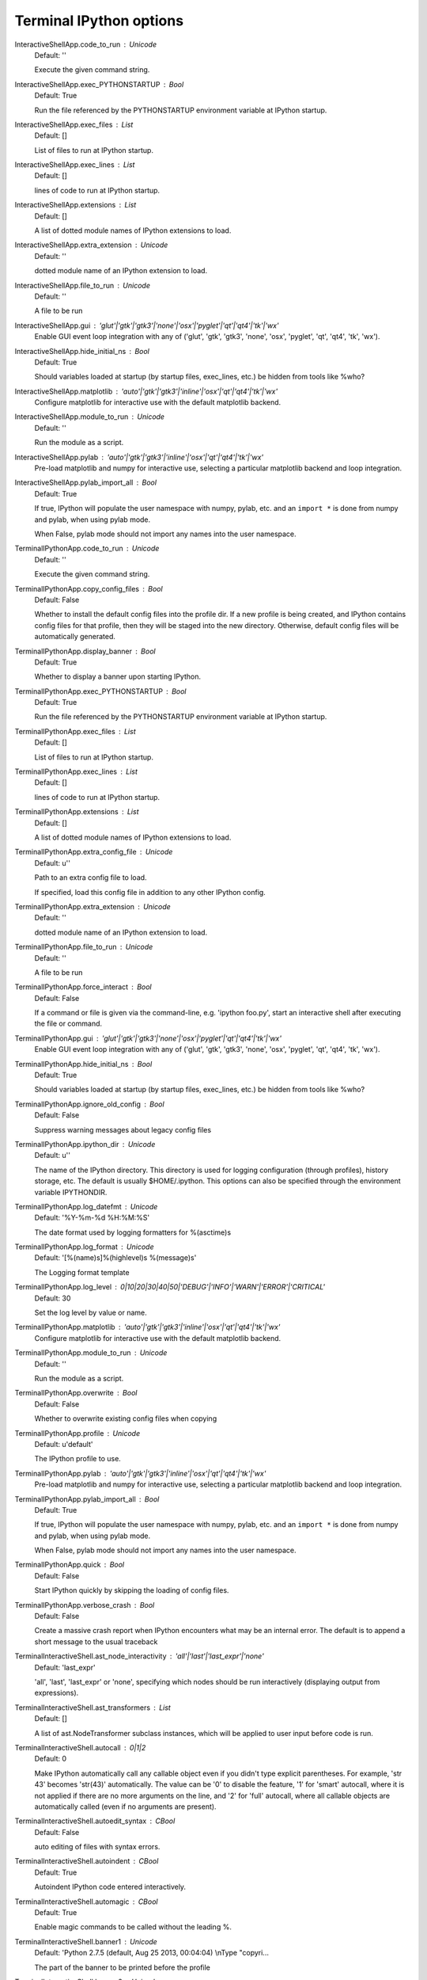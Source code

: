 Terminal IPython options
========================

InteractiveShellApp.code_to_run : Unicode
    Default: ''

    Execute the given command string.

InteractiveShellApp.exec_PYTHONSTARTUP : Bool
    Default: True

    Run the file referenced by the PYTHONSTARTUP environment variable at IPython
    startup.

InteractiveShellApp.exec_files : List
    Default: []

    List of files to run at IPython startup.

InteractiveShellApp.exec_lines : List
    Default: []

    lines of code to run at IPython startup.

InteractiveShellApp.extensions : List
    Default: []

    A list of dotted module names of IPython extensions to load.

InteractiveShellApp.extra_extension : Unicode
    Default: ''

    dotted module name of an IPython extension to load.

InteractiveShellApp.file_to_run : Unicode
    Default: ''

    A file to be run

InteractiveShellApp.gui : 'glut'|'gtk'|'gtk3'|'none'|'osx'|'pyglet'|'qt'|'qt4'|'tk'|'wx'
    Enable GUI event loop integration with any of ('glut', 'gtk', 'gtk3',
    'none', 'osx', 'pyglet', 'qt', 'qt4', 'tk', 'wx').

InteractiveShellApp.hide_initial_ns : Bool
    Default: True

    Should variables loaded at startup (by startup files, exec_lines, etc.) be
    hidden from tools like %who?

InteractiveShellApp.matplotlib : 'auto'|'gtk'|'gtk3'|'inline'|'osx'|'qt'|'qt4'|'tk'|'wx'
    Configure matplotlib for interactive use with the default matplotlib
    backend.

InteractiveShellApp.module_to_run : Unicode
    Default: ''

    Run the module as a script.

InteractiveShellApp.pylab : 'auto'|'gtk'|'gtk3'|'inline'|'osx'|'qt'|'qt4'|'tk'|'wx'
    Pre-load matplotlib and numpy for interactive use, selecting a particular
    matplotlib backend and loop integration.

InteractiveShellApp.pylab_import_all : Bool
    Default: True

    If true, IPython will populate the user namespace with numpy, pylab, etc.
    and an ``import *`` is done from numpy and pylab, when using pylab mode.
    
    When False, pylab mode should not import any names into the user namespace.

TerminalIPythonApp.code_to_run : Unicode
    Default: ''

    Execute the given command string.

TerminalIPythonApp.copy_config_files : Bool
    Default: False

    Whether to install the default config files into the profile dir. If a new
    profile is being created, and IPython contains config files for that
    profile, then they will be staged into the new directory.  Otherwise,
    default config files will be automatically generated.

TerminalIPythonApp.display_banner : Bool
    Default: True

    Whether to display a banner upon starting IPython.

TerminalIPythonApp.exec_PYTHONSTARTUP : Bool
    Default: True

    Run the file referenced by the PYTHONSTARTUP environment variable at IPython
    startup.

TerminalIPythonApp.exec_files : List
    Default: []

    List of files to run at IPython startup.

TerminalIPythonApp.exec_lines : List
    Default: []

    lines of code to run at IPython startup.

TerminalIPythonApp.extensions : List
    Default: []

    A list of dotted module names of IPython extensions to load.

TerminalIPythonApp.extra_config_file : Unicode
    Default: u''

    Path to an extra config file to load.
    
    If specified, load this config file in addition to any other IPython config.

TerminalIPythonApp.extra_extension : Unicode
    Default: ''

    dotted module name of an IPython extension to load.

TerminalIPythonApp.file_to_run : Unicode
    Default: ''

    A file to be run

TerminalIPythonApp.force_interact : Bool
    Default: False

    If a command or file is given via the command-line, e.g. 'ipython foo.py',
    start an interactive shell after executing the file or command.

TerminalIPythonApp.gui : 'glut'|'gtk'|'gtk3'|'none'|'osx'|'pyglet'|'qt'|'qt4'|'tk'|'wx'
    Enable GUI event loop integration with any of ('glut', 'gtk', 'gtk3',
    'none', 'osx', 'pyglet', 'qt', 'qt4', 'tk', 'wx').

TerminalIPythonApp.hide_initial_ns : Bool
    Default: True

    Should variables loaded at startup (by startup files, exec_lines, etc.) be
    hidden from tools like %who?

TerminalIPythonApp.ignore_old_config : Bool
    Default: False

    Suppress warning messages about legacy config files

TerminalIPythonApp.ipython_dir : Unicode
    Default: u''

    The name of the IPython directory. This directory is used for logging
    configuration (through profiles), history storage, etc. The default is
    usually $HOME/.ipython. This options can also be specified through the
    environment variable IPYTHONDIR.

TerminalIPythonApp.log_datefmt : Unicode
    Default: '%Y-%m-%d %H:%M:%S'

    The date format used by logging formatters for %(asctime)s

TerminalIPythonApp.log_format : Unicode
    Default: '[%(name)s]%(highlevel)s %(message)s'

    The Logging format template

TerminalIPythonApp.log_level : 0|10|20|30|40|50|'DEBUG'|'INFO'|'WARN'|'ERROR'|'CRITICAL'
    Default: 30

    Set the log level by value or name.

TerminalIPythonApp.matplotlib : 'auto'|'gtk'|'gtk3'|'inline'|'osx'|'qt'|'qt4'|'tk'|'wx'
    Configure matplotlib for interactive use with the default matplotlib
    backend.

TerminalIPythonApp.module_to_run : Unicode
    Default: ''

    Run the module as a script.

TerminalIPythonApp.overwrite : Bool
    Default: False

    Whether to overwrite existing config files when copying

TerminalIPythonApp.profile : Unicode
    Default: u'default'

    The IPython profile to use.

TerminalIPythonApp.pylab : 'auto'|'gtk'|'gtk3'|'inline'|'osx'|'qt'|'qt4'|'tk'|'wx'
    Pre-load matplotlib and numpy for interactive use, selecting a particular
    matplotlib backend and loop integration.

TerminalIPythonApp.pylab_import_all : Bool
    Default: True

    If true, IPython will populate the user namespace with numpy, pylab, etc.
    and an ``import *`` is done from numpy and pylab, when using pylab mode.
    
    When False, pylab mode should not import any names into the user namespace.

TerminalIPythonApp.quick : Bool
    Default: False

    Start IPython quickly by skipping the loading of config files.

TerminalIPythonApp.verbose_crash : Bool
    Default: False

    Create a massive crash report when IPython encounters what may be an
    internal error.  The default is to append a short message to the usual
    traceback

TerminalInteractiveShell.ast_node_interactivity : 'all'|'last'|'last_expr'|'none'
    Default: 'last_expr'

    'all', 'last', 'last_expr' or 'none', specifying which nodes should be run
    interactively (displaying output from expressions).

TerminalInteractiveShell.ast_transformers : List
    Default: []

    A list of ast.NodeTransformer subclass instances, which will be applied to
    user input before code is run.

TerminalInteractiveShell.autocall : 0|1|2
    Default: 0

    Make IPython automatically call any callable object even if you didn't type
    explicit parentheses. For example, 'str 43' becomes 'str(43)' automatically.
    The value can be '0' to disable the feature, '1' for 'smart' autocall, where
    it is not applied if there are no more arguments on the line, and '2' for
    'full' autocall, where all callable objects are automatically called (even
    if no arguments are present).

TerminalInteractiveShell.autoedit_syntax : CBool
    Default: False

    auto editing of files with syntax errors.

TerminalInteractiveShell.autoindent : CBool
    Default: True

    Autoindent IPython code entered interactively.

TerminalInteractiveShell.automagic : CBool
    Default: True

    Enable magic commands to be called without the leading %.

TerminalInteractiveShell.banner1 : Unicode
    Default: 'Python 2.7.5 (default, Aug 25 2013, 00:04:04) \\nType "copyri...

    The part of the banner to be printed before the profile

TerminalInteractiveShell.banner2 : Unicode
    Default: ''

    The part of the banner to be printed after the profile

TerminalInteractiveShell.cache_size : Integer
    Default: 1000

    Set the size of the output cache.  The default is 1000, you can change it
    permanently in your config file.  Setting it to 0 completely disables the
    caching system, and the minimum value accepted is 20 (if you provide a value
    less than 20, it is reset to 0 and a warning is issued).  This limit is
    defined because otherwise you'll spend more time re-flushing a too small
    cache than working

TerminalInteractiveShell.color_info : CBool
    Default: True

    Use colors for displaying information about objects. Because this
    information is passed through a pager (like 'less'), and some pagers get
    confused with color codes, this capability can be turned off.

TerminalInteractiveShell.colors : 'NoColor'|'LightBG'|'Linux'
    Default: 'LightBG'

    Set the color scheme (NoColor, Linux, or LightBG).

TerminalInteractiveShell.confirm_exit : CBool
    Default: True

    Set to confirm when you try to exit IPython with an EOF (Control-D in Unix,
    Control-Z/Enter in Windows). By typing 'exit' or 'quit', you can force a
    direct exit without any confirmation.

TerminalInteractiveShell.debug : CBool
    Default: False

    No description

TerminalInteractiveShell.deep_reload : CBool
    Default: False

    Enable deep (recursive) reloading by default. IPython can use the
    deep_reload module which reloads changes in modules recursively (it replaces
    the reload() function, so you don't need to change anything to use it).
    deep_reload() forces a full reload of modules whose code may have changed,
    which the default reload() function does not.  When deep_reload is off,
    IPython will use the normal reload(), but deep_reload will still be
    available as dreload().

TerminalInteractiveShell.disable_failing_post_execute : CBool
    Default: False

    Don't call post-execute functions that have failed in the past.

TerminalInteractiveShell.editor : Unicode
    Default: u'mate -w'

    Set the editor used by IPython (default to $EDITOR/vi/notepad).

TerminalInteractiveShell.history_length : Integer
    Default: 10000

    No description

TerminalInteractiveShell.ipython_dir : Unicode
    Default: ''

    No description

TerminalInteractiveShell.logappend : Unicode
    Default: ''

    Start logging to the given file in append mode.

TerminalInteractiveShell.logfile : Unicode
    Default: ''

    The name of the logfile to use.

TerminalInteractiveShell.logstart : CBool
    Default: False

    Start logging to the default log file.

TerminalInteractiveShell.multiline_history : CBool
    Default: True

    Save multi-line entries as one entry in readline history

TerminalInteractiveShell.object_info_string_level : 0|1|2
    Default: 0

    No description

TerminalInteractiveShell.pager : Unicode
    Default: 'less'

    The shell program to be used for paging.

TerminalInteractiveShell.pdb : CBool
    Default: False

    Automatically call the pdb debugger after every exception.

TerminalInteractiveShell.prompt_in1 : Unicode
    Default: 'In [\\#]: '

    Deprecated, use PromptManager.in_template

TerminalInteractiveShell.prompt_in2 : Unicode
    Default: '   .\\D.: '

    Deprecated, use PromptManager.in2_template

TerminalInteractiveShell.prompt_out : Unicode
    Default: 'Out[\\#]: '

    Deprecated, use PromptManager.out_template

TerminalInteractiveShell.prompts_pad_left : CBool
    Default: True

    Deprecated, use PromptManager.justify

TerminalInteractiveShell.quiet : CBool
    Default: False

    No description

TerminalInteractiveShell.readline_parse_and_bind : List
    Default: ['tab: complete', '"\\C-l": clear-screen', 'set show-all-if-a...

    No description

TerminalInteractiveShell.readline_remove_delims : Unicode
    Default: '-/~'

    No description

TerminalInteractiveShell.readline_use : CBool
    Default: True

    No description

TerminalInteractiveShell.screen_length : Integer
    Default: 0

    Number of lines of your screen, used to control printing of very long
    strings.  Strings longer than this number of lines will be sent through a
    pager instead of directly printed.  The default value for this is 0, which
    means IPython will auto-detect your screen size every time it needs to print
    certain potentially long strings (this doesn't change the behavior of the
    'print' keyword, it's only triggered internally). If for some reason this
    isn't working well (it needs curses support), specify it yourself. Otherwise
    don't change the default.

TerminalInteractiveShell.separate_in : SeparateUnicode
    Default: '\\n'

    No description

TerminalInteractiveShell.separate_out : SeparateUnicode
    Default: ''

    No description

TerminalInteractiveShell.separate_out2 : SeparateUnicode
    Default: ''

    No description

TerminalInteractiveShell.show_rewritten_input : CBool
    Default: True

    Show rewritten input, e.g. for autocall.

TerminalInteractiveShell.term_title : CBool
    Default: False

    Enable auto setting the terminal title.

TerminalInteractiveShell.wildcards_case_sensitive : CBool
    Default: True

    No description

TerminalInteractiveShell.xmode : 'Context'|'Plain'|'Verbose'
    Default: 'Context'

    No description

PromptManager.color_scheme : Unicode
    Default: 'Linux'

    No description

PromptManager.in2_template : Unicode
    Default: '   .\\D.: '

    Continuation prompt.

PromptManager.in_template : Unicode
    Default: 'In [\\#]: '

    Input prompt.  '\#' will be transformed to the prompt number

PromptManager.justify : Bool
    Default: True

    If True (default), each prompt will be right-aligned with the preceding one.

PromptManager.out_template : Unicode
    Default: 'Out[\\#]: '

    Output prompt. '\#' will be transformed to the prompt number

HistoryManager.connection_options : Dict
    Default: {}

    Options for configuring the SQLite connection
    
    These options are passed as keyword args to sqlite3.connect when
    establishing database conenctions.

HistoryManager.db_cache_size : Integer
    Default: 0

    Write to database every x commands (higher values save disk access & power).
    Values of 1 or less effectively disable caching.

HistoryManager.db_log_output : Bool
    Default: False

    Should the history database include output? (default: no)

HistoryManager.enabled : Bool
    Default: True

    enable the SQLite history
    
    set enabled=False to disable the SQLite history, in which case there will be
    no stored history, no SQLite connection, and no background saving thread.
    This may be necessary in some threaded environments where IPython is
    embedded.

HistoryManager.hist_file : Unicode
    Default: u''

    Path to file to use for SQLite history database.
    
    By default, IPython will put the history database in the IPython profile
    directory.  If you would rather share one history among profiles, you can
    set this value in each, so that they are consistent.
    
    Due to an issue with fcntl, SQLite is known to misbehave on some NFS mounts.
    If you see IPython hanging, try setting this to something on a local disk,
    e.g::
    
        ipython --HistoryManager.hist_file=/tmp/ipython_hist.sqlite

ProfileDir.location : Unicode
    Default: u''

    Set the profile location directly. This overrides the logic used by the
    `profile` option.

PlainTextFormatter.deferred_printers : Dict
    Default: {}

    No description

PlainTextFormatter.float_precision : CUnicode
    Default: ''

    No description

PlainTextFormatter.max_width : Integer
    Default: 79

    No description

PlainTextFormatter.newline : Unicode
    Default: '\\n'

    No description

PlainTextFormatter.pprint : Bool
    Default: True

    No description

PlainTextFormatter.singleton_printers : Dict
    Default: {}

    No description

PlainTextFormatter.type_printers : Dict
    Default: {}

    No description

PlainTextFormatter.verbose : Bool
    Default: False

    No description

IPCompleter.greedy : CBool
    Default: False

    Activate greedy completion
    
    This will enable completion on elements of lists, results of function calls,
    etc., but can be unsafe because the code is actually evaluated on TAB.

IPCompleter.limit_to__all__ : CBool
    Default: False

    Instruct the completer to use __all__ for the completion
    
    Specifically, when completing on ``object.<tab>``.
    
    When True: only those names in obj.__all__ will be included.
    
    When False [default]: the __all__ attribute is ignored

IPCompleter.merge_completions : CBool
    Default: True

    Whether to merge completion results into a single list
    
    If False, only the completion results from the first non-empty completer
    will be returned.

IPCompleter.omit__names : 0|1|2
    Default: 2

    Instruct the completer to omit private method names
    
    Specifically, when completing on ``object.<tab>``.
    
    When 2 [default]: all names that start with '_' will be excluded.
    
    When 1: all 'magic' names (``__foo__``) will be excluded.
    
    When 0: nothing will be excluded.

ScriptMagics.script_magics : List
    Default: []

    Extra script cell magics to define
    
    This generates simple wrappers of `%%script foo` as `%%foo`.
    
    If you want to add script magics that aren't on your path, specify them in
    script_paths

ScriptMagics.script_paths : Dict
    Default: {}

    Dict mapping short 'ruby' names to full paths, such as
    '/opt/secret/bin/ruby'
    
    Only necessary for items in script_magics where the default path will not
    find the right interpreter.

StoreMagics.autorestore : Bool
    Default: False

    If True, any %store-d variables will be automatically restored when IPython
    starts.
